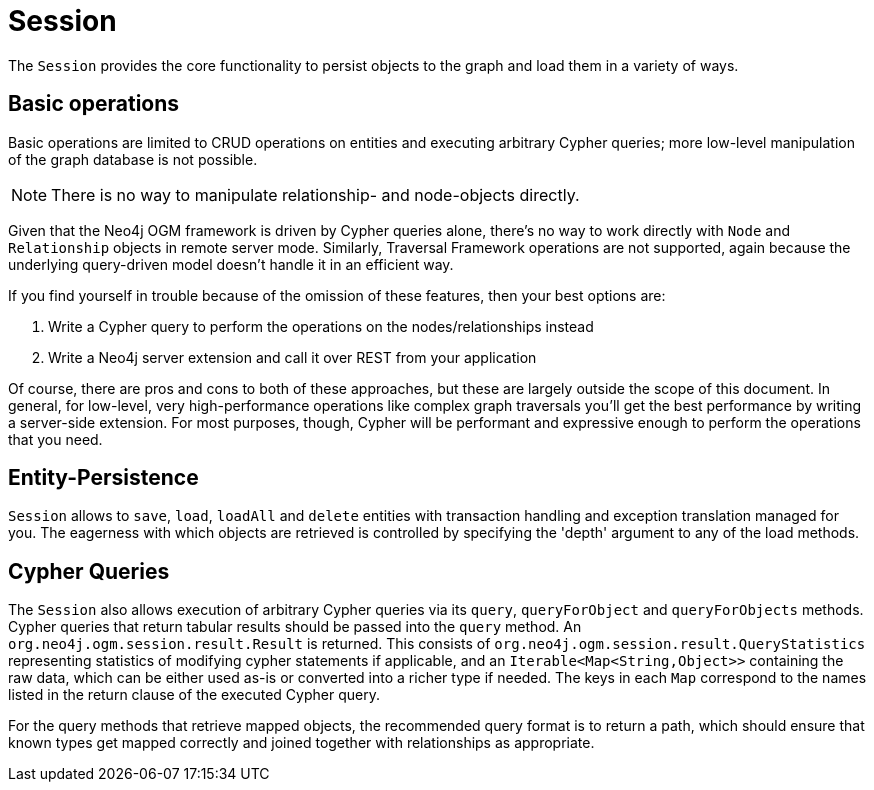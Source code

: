 [[reference_programming-model_session]]
= Session

The `Session` provides the core functionality to persist objects to the graph and load them in a variety of ways.

== Basic operations

Basic operations are limited to CRUD operations on entities and executing arbitrary Cypher queries; more low-level manipulation of the graph database is not possible.

[NOTE] 
There is no way to manipulate relationship- and node-objects directly.

Given that the Neo4j OGM framework is driven by Cypher queries alone, there's no way to work directly with `Node` and `Relationship` objects in remote server mode.
Similarly, Traversal Framework operations are not supported, again because the underlying query-driven model doesn't handle it in an efficient way.

If you find yourself in trouble because of the omission of these features, then your best options are:

. Write a Cypher query to perform the operations on the nodes/relationships instead
. Write a Neo4j server extension and call it over REST from your application

Of course, there are pros and cons to both of these approaches, but these are largely outside the scope of this document.  
In general, for low-level, very high-performance operations like complex graph traversals you'll get the best performance by writing a server-side extension.  
For most purposes, though, Cypher will be performant and expressive enough to perform the operations that you need.

== Entity-Persistence

`Session` allows to `save`, `load`, `loadAll` and `delete` entities with transaction handling and exception translation managed for you.
The eagerness with which objects are retrieved is controlled by specifying the 'depth' argument to any of the load methods.

== Cypher Queries

The `Session` also allows execution of arbitrary Cypher queries via its `query`, `queryForObject` and `queryForObjects` methods.
Cypher queries that return tabular results should be passed into the `query` method.
An `org.neo4j.ogm.session.result.Result` is returned. This consists of `org.neo4j.ogm.session.result.QueryStatistics` representing statistics of
modifying cypher statements if applicable, and an `Iterable<Map<String,Object>>` containing the raw data, which can be either used as-is or converted into a richer type if needed.
The keys in each `Map` correspond to the names listed in the return clause of the executed Cypher query.

For the query methods that retrieve mapped objects, the recommended query format is to return a path, which should ensure that known types get mapped correctly and joined together with relationships as appropriate.

